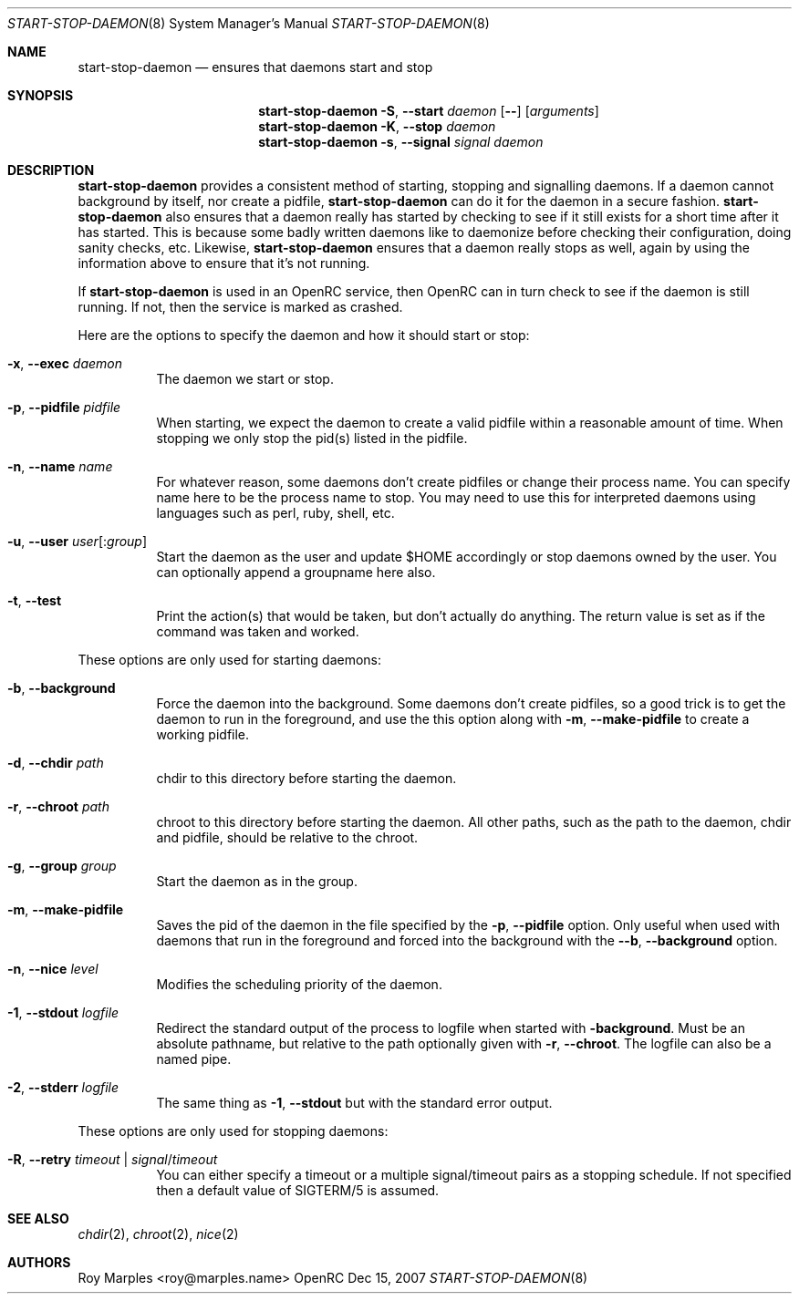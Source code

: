.\" Copyright 2007 Roy Marples
.\" All rights reserved
.\"
.\" Redistribution and use in source and binary forms, with or without
.\" modification, are permitted provided that the following conditions
.\" are met:
.\" 1. Redistributions of source code must retain the above copyright
.\"    notice, this list of conditions and the following disclaimer.
.\" 2. Redistributions in binary form must reproduce the above copyright
.\"    notice, this list of conditions and the following disclaimer in the
.\"    documentation and/or other materials provided with the distribution.
.\"
.\" THIS SOFTWARE IS PROVIDED BY THE AUTHOR AND CONTRIBUTORS ``AS IS'' AND
.\" ANY EXPRESS OR IMPLIED WARRANTIES, INCLUDING, BUT NOT LIMITED TO, THE
.\" IMPLIED WARRANTIES OF MERCHANTABILITY AND FITNESS FOR A PARTICULAR PURPOSE
.\" ARE DISCLAIMED.  IN NO EVENT SHALL THE AUTHOR OR CONTRIBUTORS BE LIABLE
.\" FOR ANY DIRECT, INDIRECT, INCIDENTAL, SPECIAL, EXEMPLARY, OR CONSEQUENTIAL
.\" DAMAGES (INCLUDING, BUT NOT LIMITED TO, PROCUREMENT OF SUBSTITUTE GOODS
.\" OR SERVICES; LOSS OF USE, DATA, OR PROFITS; OR BUSINESS INTERRUPTION)
.\" HOWEVER CAUSED AND ON ANY THEORY OF LIABILITY, WHETHER IN CONTRACT, STRICT
.\" LIABILITY, OR TORT (INCLUDING NEGLIGENCE OR OTHERWISE) ARISING IN ANY WAY
.\" OUT OF THE USE OF THIS SOFTWARE, EVEN IF ADVISED OF THE POSSIBILITY OF
.\" SUCH DAMAGE.
.\"
.Dd Dec 15, 2007
.Dt START-STOP-DAEMON 8 SMM
.Os OpenRC
.Sh NAME
.Nm start-stop-daemon
.Nd ensures that daemons start and stop
.Sh SYNOPSIS
.Nm
.Fl S , -start
.Ar daemon
.Op Fl -
.Op Ar arguments
.Nm
.Fl K , -stop
.Ar daemon
.Nm
.Fl s , -signal
.Ar signal
.Ar daemon
.Sh DESCRIPTION
.Nm
provides a consistent method of starting, stopping and signalling daemons.
If a daemon cannot background by itself, nor create a pidfile,
.Nm
can do it for the daemon in a secure fashion.
.Nm
also ensures that a daemon really has started by checking to see if it still
exists for a short time after it has started. This is because some badly
written daemons like to daemonize before checking their configuration, doing
sanity checks, etc. Likewise,
.Nm
ensures that a daemon really stops as well, again by using the information
above to ensure that it's not running.
.Pp
If
.Nm
is used in an OpenRC service, then OpenRC can in turn check to see if the
daemon is still running. If not, then the service is marked as crashed.
.Pp
Here are the options to specify the daemon and how it should start or stop:
.Bl -tag -width indent 
.It Fl x , -exec Ar daemon
The daemon we start or stop.
.It Fl p , -pidfile Ar pidfile
When starting, we expect the daemon to create a valid pidfile within a
reasonable amount of time. When stopping we only stop the pid(s) listed in
the pidfile.
.It Fl n , -name Ar name
For whatever reason, some daemons don't create pidfiles or change their
process name. You can specify name here to be the process name to stop.
You may need to use this for interpreted daemons using languages such as
perl, ruby, shell, etc.
.It Fl u , -user Ar user Ns Op : Ns Ar group
Start the daemon as the user and update $HOME accordingly or stop daemons
owned by the user. You can optionally append a groupname here also.
.It Fl t , -test
Print the action(s) that would be taken, but don't actually do anything.
The return value is set as if the command was taken and worked.
.El
.Pp
These options are only used for starting daemons:
.Bl -tag -width indent
.It Fl b , -background
Force the daemon into the background. Some daemons don't create pidfiles, so a
good trick is to get the daemon to run in the foreground, and use the this
option along with
.Fl m , -make-pidfile
to create a working pidfile.
.It Fl d , -chdir Ar path
chdir to this directory before starting the daemon.
.It Fl r , -chroot Ar path
chroot to this directory before starting the daemon. All other paths, such
as the path to the daemon, chdir and pidfile, should be relative to the chroot.
.It Fl g , -group Ar group
Start the daemon as in the group.
.It Fl m , -make-pidfile
Saves the pid of the daemon in the file specified by the
.Fl p , -pidfile
option. Only useful when used with daemons that run in the foreground and
forced into the background with the
.Fl -b , -background
option.
.It Fl n , -nice Ar level
Modifies the scheduling priority of the daemon.
.It Fl 1 , -stdout Ar logfile
Redirect the standard output of the process to logfile when started with
.Fl background .
Must be an absolute pathname, but relative to the path optionally given with
.Fl r , -chroot .
The logfile can also be a named pipe.
.It Fl 2 , -stderr Ar logfile
The same thing as
.Fl 1 , -stdout
but with the standard error output.
.El
.Pp
These options are only used for stopping daemons:
.Bl -tag -width indent
.It Fl R , -retry Ar timeout | Ar signal Ns / Ns Ar timeout
You can either specify a timeout or a multiple signal/timeout pairs as a
stopping schedule.
If not specified then a default value of SIGTERM/5 is
assumed.
.El
.Sh SEE ALSO
.Xr chdir 2 ,
.Xr chroot 2 ,
.Xr nice 2
.Sh AUTHORS
.An "Roy Marples" Aq roy@marples.name
